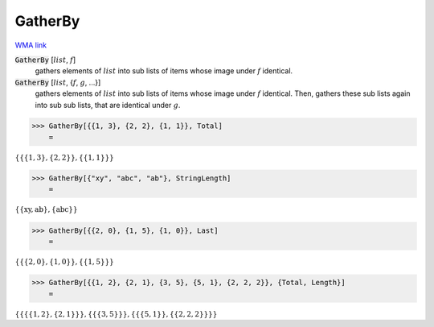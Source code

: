 GatherBy
========

`WMA link <https://reference.wolfram.com/language/ref/GatherBy.html>`_


:code:`GatherBy` [:math:`list`, :math:`f`]
    gathers elements of :math:`list` into sub lists of items whose image       under :math:`f` identical.

:code:`GatherBy` [:math:`list`, {:math:`f`, :math:`g`, ...}]
    gathers elements of :math:`list` into sub lists of items whose image       under :math:`f` identical. Then, gathers these sub lists again into sub       sub lists, that are identical under :math:`g`.





>>> GatherBy[{{1, 3}, {2, 2}, {1, 1}}, Total]
    =

:math:`\left\{\left\{\left\{1,3\right\},\left\{2,2\right\}\right\},\left\{\left\{1,1\right\}\right\}\right\}`


>>> GatherBy[{"xy", "abc", "ab"}, StringLength]
    =

:math:`\left\{\left\{\text{xy},\text{ab}\right\},\left\{\text{abc}\right\}\right\}`


>>> GatherBy[{{2, 0}, {1, 5}, {1, 0}}, Last]
    =

:math:`\left\{\left\{\left\{2,0\right\},\left\{1,0\right\}\right\},\left\{\left\{1,5\right\}\right\}\right\}`


>>> GatherBy[{{1, 2}, {2, 1}, {3, 5}, {5, 1}, {2, 2, 2}}, {Total, Length}]
    =

:math:`\left\{\left\{\left\{\left\{1,2\right\},\left\{2,1\right\}\right\}\right\},\left\{\left\{\left\{3,5\right\}\right\}\right\},\left\{\left\{\left\{5,1\right\}\right\},\left\{\left\{2,2,2\right\}\right\}\right\}\right\}`


